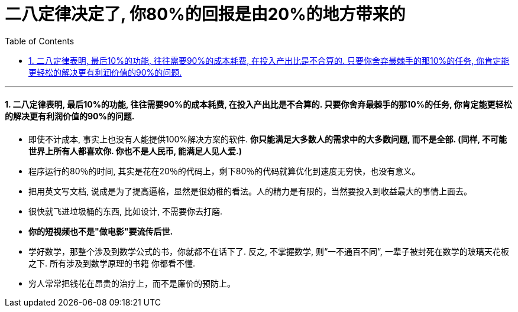 

= 二八定律决定了, 你80%的回报是由20%的地方带来的
:toc: left
:toclevels: 3
:sectnums:

'''

==== 二八定律表明, 最后10%的功能, 往往需要90%的成本耗费, 在投入产出比是不合算的. 只要你舍弃最棘手的那10%的任务, 你肯定能更轻松的解决更有利润价值的90%的问题.

- 即使不计成本, 事实上也没有人能提供100%解决方案的软件. *你只能满足大多数人的需求中的大多数问题, 而不是全部. (同样, 不可能世界上所有人都喜欢你. 你也不是人民币, 能满足人见人爱.)*

- 程序运行的80％的时间, 其实是花在20％的代码上，剩下80％的代码就算优化到速度无穷快，也没有意义。

- 把用英文写文档, 说成是为了提高逼格，显然是很幼稚的看法。人的精力是有限的，当然要投入到收益最大的事情上面去。

- 很快就飞进垃圾桶的东西, 比如设计, 不需要你去打磨.

- *你的短视频也不是"做电影"要流传后世.*

- 学好数学，那整个涉及到数学公式的书，你就都不在话下了. 反之, 不掌握数学, 则“一不通百不同”, 一辈子被封死在数学的玻璃天花板之下. 所有涉及到数学原理的书籍 你都看不懂.

- 穷人常常把钱花在昂贵的治疗上，而不是廉价的预防上。

